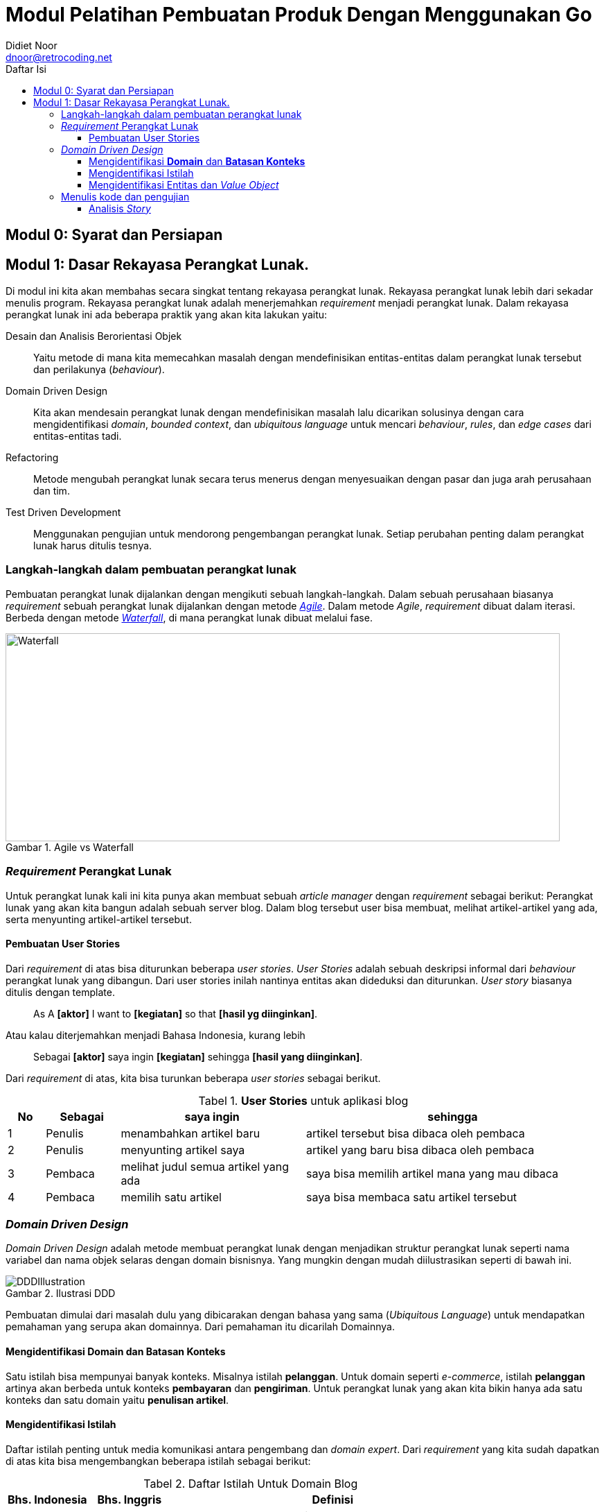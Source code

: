 = Modul Pelatihan Pembuatan Produk Dengan Menggunakan Go
:author: Didiet Noor
:email: dnoor@retrocoding.net
:toc:
:toclevels: 3
:figure-caption: Gambar
:table-caption: Tabel
:toc-title: Daftar Isi
:lang: id
:note-caption: Catatan

++++
<style>
  .imageblock > .title {
    text-align: inherit;
  }
</style>
++++

== Modul 0: Syarat dan Persiapan



== Modul 1: Dasar Rekayasa Perangkat Lunak.

Di modul ini kita akan membahas secara singkat tentang rekayasa perangkat lunak. Rekayasa
perangkat lunak lebih dari sekadar menulis program. Rekayasa perangkat lunak adalah menerjemahkan
__requirement__ menjadi perangkat lunak. Dalam rekayasa perangkat lunak ini ada beberapa praktik
yang akan kita lakukan yaitu:

Desain dan Analisis Berorientasi Objek:: Yaitu metode di mana kita memecahkan masalah dengan
mendefinisikan entitas-entitas dalam perangkat lunak tersebut dan perilakunya (__behaviour__).
Domain Driven Design:: Kita akan mendesain perangkat lunak dengan mendefinisikan masalah lalu
dicarikan solusinya dengan cara mengidentifikasi __domain__, __bounded context__, dan __ubiquitous
language__ untuk mencari __behaviour__, __rules__, dan __edge cases__ dari entitas-entitas tadi.
Refactoring:: Metode mengubah perangkat lunak secara terus menerus dengan menyesuaikan dengan pasar
dan juga arah perusahaan dan tim.
Test Driven Development:: Menggunakan pengujian untuk mendorong pengembangan perangkat lunak. Setiap
perubahan penting dalam perangkat lunak harus ditulis tesnya.

=== Langkah-langkah dalam pembuatan perangkat lunak

Pembuatan perangkat lunak dijalankan dengan mengikuti sebuah langkah-langkah. Dalam sebuah perusahaan
biasanya __requirement__ sebuah perangkat lunak dijalankan dengan metode
link:https://en.wikipedia.org/wiki/Agile_software_development[__Agile__].  Dalam metode __Agile__,
__requirement__ dibuat dalam iterasi. Berbeda dengan metode
link:https://en.wikipedia.org/wiki/Waterfall_model[__Waterfall__], di mana perangkat lunak
dibuat melalui fase.

.Agile vs Waterfall
image::agile-waterfall.svg[Waterfall,800,300]

=== __Requirement__ Perangkat Lunak

Untuk perangkat lunak kali ini kita punya akan membuat sebuah __article manager__ dengan
__requirement__ sebagai berikut: Perangkat lunak yang akan kita bangun adalah sebuah server blog.
Dalam blog tersebut user bisa membuat, melihat artikel-artikel yang ada, serta menyunting
artikel-artikel tersebut.

==== Pembuatan User Stories

Dari __requirement__ di atas bisa diturunkan beberapa __user stories__. __User Stories__ adalah
sebuah deskripsi informal dari __behaviour__ perangkat lunak yang dibangun. Dari user stories inilah
nantinya entitas akan dideduksi dan diturunkan. __User story__ biasanya ditulis dengan template.

> As A **[aktor]** I want to **[kegiatan]** so that **[hasil yg diinginkan]**.

Atau kalau diterjemahkan menjadi Bahasa Indonesia, kurang lebih

> Sebagai **[aktor]** saya ingin **[kegiatan]** sehingga **[hasil yang diinginkan]**.

Dari __requirement__ di atas, kita bisa turunkan beberapa __user stories__ sebagai berikut.

[cols="1,2,5,8"]
.**User Stories** untuk aplikasi blog
|===
| No |Sebagai | saya ingin | sehingga

| 1
| Penulis
| menambahkan artikel baru
| artikel tersebut bisa dibaca oleh pembaca

| 2
| Penulis
| menyunting artikel saya
| artikel yang baru bisa dibaca oleh pembaca

| 3
| Pembaca
| melihat judul semua artikel yang ada
| saya bisa memilih artikel mana yang mau dibaca

| 4
| Pembaca 
| memilih satu artikel
| saya bisa membaca satu artikel tersebut

|===

=== __Domain Driven Design__

__Domain Driven Design__ adalah metode membuat perangkat lunak dengan menjadikan struktur perangkat
lunak seperti nama variabel dan nama objek selaras dengan domain bisnisnya. Yang mungkin dengan
mudah diilustrasikan seperti di bawah ini.

.Ilustrasi DDD
image::ddd-illustration.png[DDDIllustration]

Pembuatan dimulai dari masalah dulu yang dibicarakan dengan bahasa yang sama (__Ubiquitous
Language__) untuk mendapatkan pemahaman yang serupa akan domainnya. Dari pemahaman itu dicarilah
Domainnya.  

==== Mengidentifikasi **Domain** dan **Batasan Konteks**

Satu istilah bisa mempunyai banyak konteks. Misalnya istilah **pelanggan**. Untuk domain seperti
__e-commerce__, istilah **pelanggan** artinya akan berbeda untuk konteks **pembayaran** dan
**pengiriman**. Untuk perangkat lunak yang akan kita bikin hanya ada satu konteks dan satu domain
yaitu **penulisan artikel**. 

==== Mengidentifikasi Istilah

Daftar istilah penting untuk media komunikasi antara pengembang dan __domain expert__. Dari
__requirement__ yang kita sudah dapatkan di atas kita bisa mengembangkan beberapa istilah sebagai
berikut:

[cols="1,1,4"]
.Daftar Istilah Untuk Domain Blog
|===
| Bhs. Indonesia | Bhs. Inggris | Definisi 

| Pembaca | Reader | Orang yang membaca artikel 
| Penulis | Writer | Orang yang menulis artikel
| Artikel | Article | Sesuatu yang dibaca

|===

==== Mengidentifikasi Entitas dan __Value Object__

Hal selanjutnya yang akan kita identifikasi adalah **entitas** dan **__value objects__**. Entitas dan
__value object__ berperan sentral dalam pembuatan perangkat lunak dengan metode __Domain Driven
Design__.

[cols="1,2,3"]
.Entitas dan Value Object
|===
| Istilah | Contoh & Ilustrasi | Deskripsi

| **Entitas**
| image:ektp.png[EKtp]
| Sesuatu yang mempunyai **identitas**. Kesamaan antar entitas adalah dari identitasnya. 

Indikator
yang biasa terlihat ketika objek tersebut mempunya **ID** atau mempunyai **status**. Dengan
keberadaan status, artinya objek tersebut mempunyai __state__ dan __lifecycle__. Semua yang
mempunyai __state__ dan __lifecycle__ adalah entitas.

NIK dalam eKTP adalah **identitas** dan data-data di dalamnya adalah **__state__**. Data di dalamnya
bisa berubah kapanpun, tetapi ktp tersebut merujuk ke orang yang sama karena **NIK nya sama**.

| **Value Object** 
| image:money.jpeg[Money] 
| Sesuatu yang menyimpan kumpulan nilai. Kesamaan antar __value objects__ adalah kesamaan 
dari **semua nilai**nya. 

Perbedaan mencolok antara entitas dan __Value object__ tidak mempunyai __lifecycle__.

Dua lembar uang dengan nilai yang sama misalnya **£100.00 dan Rp100,00**. Walaupun mempunyai angka
yang sama (dua-duanya seratus) tetapi karena mata uangnya lain, yaitu Pound Sterling dan Rupiah, dua
nilai tersebut tidak sama.  

|===

Sebuah objek diklasifikasikan dalam entitas atau value object **tergantung dengan konteksnya**.
Contohnya soal uang. Jika hanya dilihat nilainya, maka dia adalah __value object__, tetapi
ketika membangun perangkat lunak untuk memanajemen uang kertas yang beredar di masyarakat di mana
tiap lembar uang kertas ada identitasnya berupa nomor seri, maka uang adalah entitas.

Dari analisis __user story__ di atas kita bisa tulis daftar objek lalu kita identifikasi apa saja
yang menjadi entitas dan __value object__nya.

[.text-center]
.Entitas dan Value Object dari artikel
image::article-entities.svg[ArticleEntities, 800, align="center"]

[cols="1,3,1"]
.Objek-objek yang diidentifikasi dari domain blog
|===
| Nama objek | Deskripsi | Jenis objek

| __Article__ | Representasi dari artikel yang ditulis dan dibaca | Entitas
| __Author__ | Nama dan alamat email dari orang yang menulis artikel | Value Object
| __Creation Date__ | Tanggal di mana article dibuat | Value Object

|===

=== Menulis kode dan pengujian

Seperti yang kita bahas di bab sebelumnya. Kegiatan analisis dan menulis kode dijalankan secara
iteratif. Artinya, selama menulis kode kita juga berkomunikasi dengan domain expert untuk
mendapatkan penjelasan lebih detail.

[NOTE]
====
Saya hanya akan mencontohkan untuk menuliskan kode untuk dua story di atas saja. Sementara
story-story selanjutnya adalah pekerjaan rumah untuk __trainee__.
====

==== Analisis __Story__

Ketika kita mendapatkan __story__, baik dari manajer produk atau pengguna langsung. Setelah kita
menentukan entitas dan __value object__, kita lanjutkan dengan menganalisa __behaviour__ dari
entitas-entitas di atas. Ada 4 hal yang harus kita tentukan yaitu:

Behaviour :: yaitu perubahan keadaan dari entitas yang terlibat. Bisa digambarkan dengan __state
transition__, dari state A ke state B.

Rules:: yaitu syarat perubahan itu terjadi, jika syarat-syarat ini tidak terpenuhi, maka state
transition tidak akan terjadi.

Edge Cases:: dari __rules__ tadi, adakah keadaan yang harus ditangani jika terjadi keadaan-keadaan
yang tidak normal. Permasalahan jaringan, data yang rusak, dan sebagainya.

[NOTE]
====
__Rules__ dan __edge cases__ ini adalah dasar untuk penetapan __acceptance criteria__.
====

Side Effects:: biasanya berhubungan dengan __state transition__ dari entitas lain. Apakah perubahan
__state__ dari entitas ini akan berpengaruh ke perubahan __state__ dari entitas lain?

[cols="1,1"]
|===
| Bahasa Indonesia | Bahasa Inggris

| Sebagai **Penulis** saya ingin **menambahkan artikel baru** sehingga **artikel tersebut bisa
dibaca oleh pembaca**.
| As a **Writer** I want to **add new article** so that **that article can be read by the reader**.
|===

Dari story di atas kita bisa analisis seperti di bawah ini.

.Created State Transition
image::state-transition.svg[Created,400]

===== Behaviour

__State__ pertama adalah __Created__.
